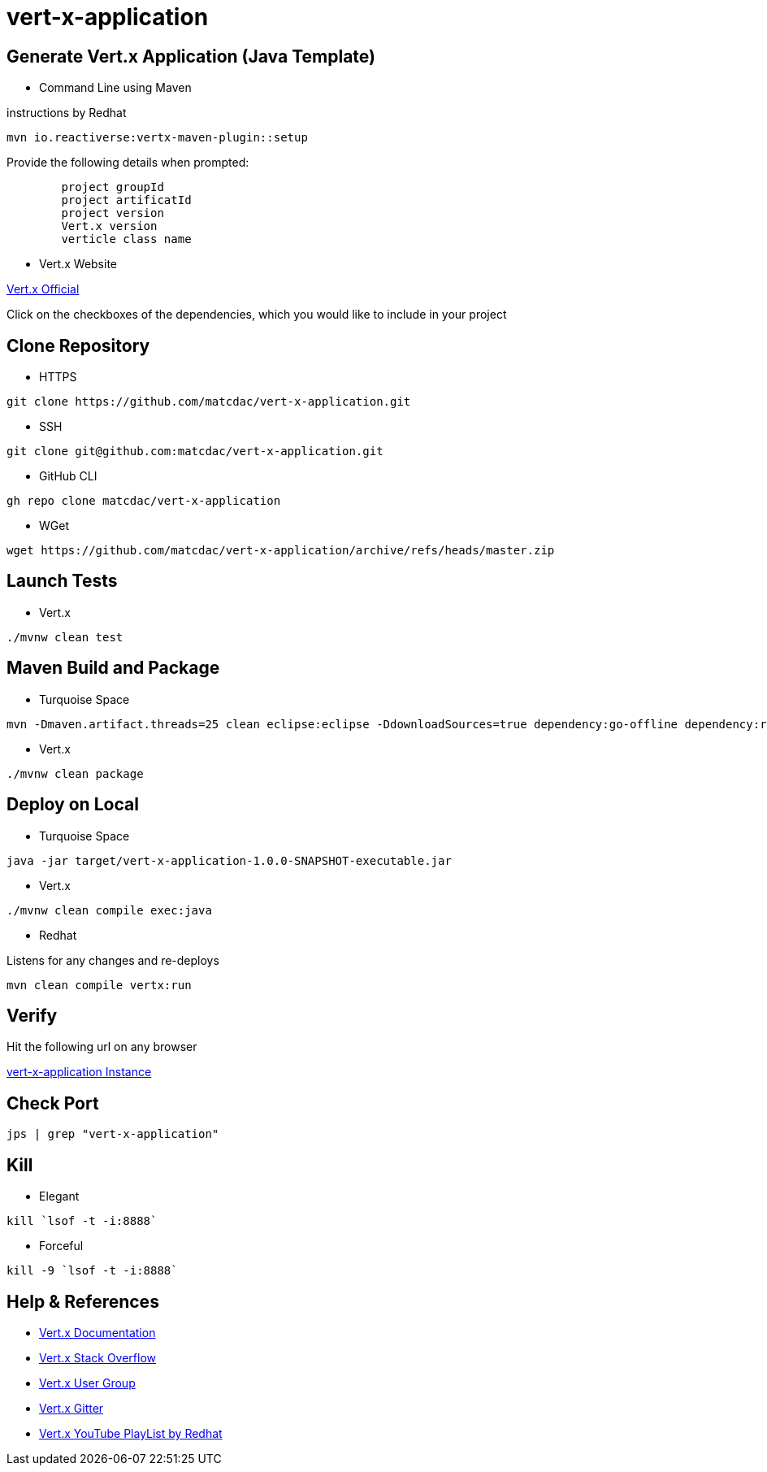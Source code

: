 

= vert-x-application


## Generate Vert.x Application (Java Template)

- Command Line using Maven

instructions by Redhat

```
mvn io.reactiverse:vertx-maven-plugin::setup
```

Provide the following details when prompted:
```
	project groupId
	project artificatId
	project version
	Vert.x version
	verticle class name
```

- Vert.x Website

http://start.vertx.io[Vert.x Official]

Click on the checkboxes of the dependencies, which you would like to include in your project


## Clone Repository

- HTTPS
```
git clone https://github.com/matcdac/vert-x-application.git
```

- SSH
```
git clone git@github.com:matcdac/vert-x-application.git
```

- GitHub CLI
```
gh repo clone matcdac/vert-x-application
```

- WGet
```
wget https://github.com/matcdac/vert-x-application/archive/refs/heads/master.zip
```


## Launch Tests

- Vert.x

```
./mvnw clean test
```


## Maven Build and Package

- Turquoise Space

```
mvn -Dmaven.artifact.threads=25 clean eclipse:eclipse -DdownloadSources=true dependency:go-offline dependency:resolve-plugins install
```

- Vert.x

```
./mvnw clean package
```


## Deploy on Local

- Turquoise Space

```
java -jar target/vert-x-application-1.0.0-SNAPSHOT-executable.jar
```

- Vert.x

```
./mvnw clean compile exec:java
```

- Redhat

Listens for any changes and re-deploys

```
mvn clean compile vertx:run
```


## Verify

Hit the following url on any browser

http://localhost:8888/[vert-x-application Instance]


## Check Port
```
jps | grep "vert-x-application"
```


## Kill

- Elegant
```
kill `lsof -t -i:8888`
```

- Forceful
```
kill -9 `lsof -t -i:8888`
```


## Help & References

* https://vertx.io/docs/[Vert.x Documentation]
* https://stackoverflow.com/questions/tagged/vert.x?sort=newest&pageSize=15[Vert.x Stack Overflow]
* https://groups.google.com/forum/?fromgroups#!forum/vertx[Vert.x User Group]
* https://gitter.im/eclipse-vertx/vertx-users[Vert.x Gitter]

* https://www.youtube.com/watch?v=LsaXy7SRXMY&list=PLkeCJDaCC2ZsnySdg04Aq9D9FpAZY6K5D&index=1[Vert.x YouTube PlayList by Redhat]

